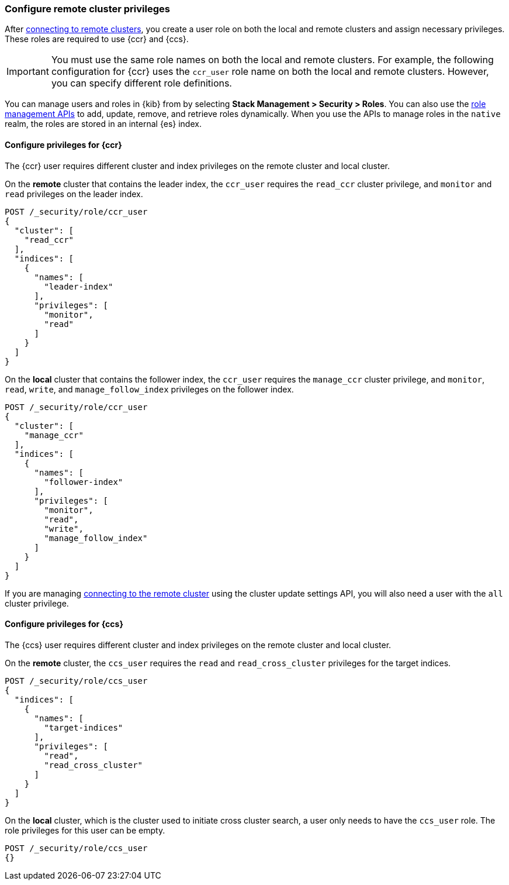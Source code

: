 [[remote-clusters-privileges]]
=== Configure remote cluster privileges
After <<remote-clusters-connect,connecting to remote clusters>>, you create a
user role on both the local and remote clusters and assign necessary privileges.
These roles are required to use {ccr} and {ccs}.

IMPORTANT: You must use the same role names on both the local
and remote clusters. For example, the following configuration for {ccr} uses the
`ccr_user` role name on both the local and remote clusters. However, you can
specify different role definitions.

You can manage users and roles in {kib} from by selecting
*Stack Management > Security > Roles*. You can also use the
<<security-role-mapping-apis,role management APIs>> to add, update, remove, and
retrieve roles dynamically. When you use the APIs to manage roles in the
`native` realm, the roles are stored in an internal {es} index.

[[remote-clusters-privileges-ccr]]
==== Configure privileges for {ccr}
The {ccr} user requires different cluster and index privileges on the remote
cluster and local cluster. 

[[clusters-privileges-ccr-remote]]
On the *remote* cluster that contains the leader index, the `ccr_user` requires
the `read_ccr` cluster privilege, and `monitor` and `read` privileges on the
leader index.

[source,console]
----
POST /_security/role/ccr_user
{
  "cluster": [
    "read_ccr"
  ],
  "indices": [
    {
      "names": [
        "leader-index"
      ],
      "privileges": [
        "monitor",
        "read"
      ]
    }
  ]
}
----

[[clusters-privileges-ccr-local]]
On the *local* cluster that contains the follower index, the `ccr_user` requires
the `manage_ccr` cluster privilege, and `monitor`, `read`, `write`, and
`manage_follow_index` privileges on the follower index.

[source,console]
----
POST /_security/role/ccr_user
{
  "cluster": [
    "manage_ccr"
  ],
  "indices": [
    {
      "names": [
        "follower-index"
      ],
      "privileges": [
        "monitor",
        "read",
        "write",
        "manage_follow_index"
      ]
    }
  ]
}
----

If you are managing
<<remote-clusters-connect,connecting to the remote cluster>> using
the cluster update settings API, you will also need a user with the `all`
cluster privilege.

[[remote-clusters-privileges-ccs]]
==== Configure privileges for {ccs}
The {ccs} user requires different cluster and index privileges on the remote
cluster and local cluster. 

[[clusters-privileges-ccs-remote]]
On the *remote* cluster, the `ccs_user` requires the `read` and
`read_cross_cluster` privileges for the target indices.

[source,console]
----
POST /_security/role/ccs_user
{
  "indices": [
    {
      "names": [
        "target-indices"
      ],
      "privileges": [
        "read",
        "read_cross_cluster"
      ]
    }
  ]
}
----

[[clusters-privileges-ccs-local]]
On the *local* cluster, which is the cluster used to initiate cross cluster
search, a user only needs to have the `ccs_user` role. The role privileges for
this user can be empty.

[source,console]
----
POST /_security/role/ccs_user
{}
----
